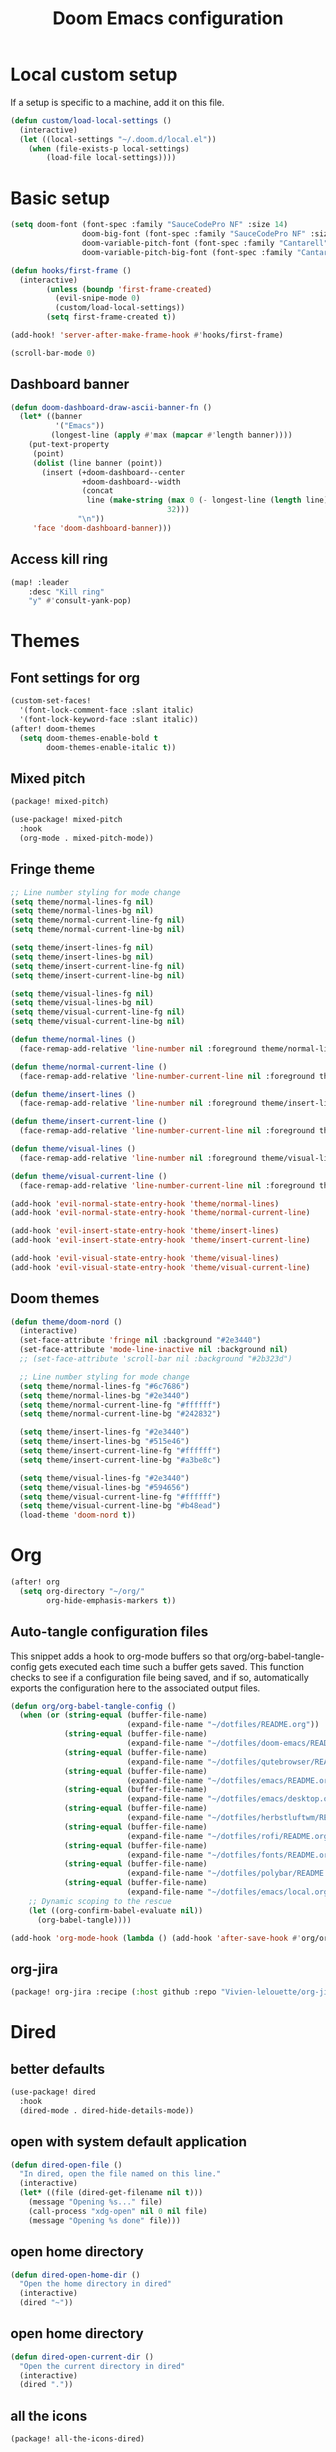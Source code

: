 #+TITLE: Doom Emacs configuration
#+PROPERTY: header-args:emacs-lisp :tangle .doom.d/config.el :mkdirp yes

* Local custom setup
If a setup is specific to a machine, add it on this file.

#+BEGIN_SRC emacs-lisp
(defun custom/load-local-settings ()
  (interactive)
  (let ((local-settings "~/.doom.d/local.el"))
    (when (file-exists-p local-settings)
        (load-file local-settings))))
#+END_SRC

* Basic setup
#+BEGIN_SRC emacs-lisp
(setq doom-font (font-spec :family "SauceCodePro NF" :size 14)
                doom-big-font (font-spec :family "SauceCodePro NF" :size 24)
                doom-variable-pitch-font (font-spec :family "Cantarell" :size 14)
                doom-variable-pitch-big-font (font-spec :family "Cantarell" :size 24))

(defun hooks/first-frame ()
  (interactive)
        (unless (boundp 'first-frame-created)
          (evil-snipe-mode 0)
          (custom/load-local-settings))
        (setq first-frame-created t))

(add-hook! 'server-after-make-frame-hook #'hooks/first-frame)

(scroll-bar-mode 0)
#+END_SRC

** Dashboard banner
#+begin_src emacs-lisp
(defun doom-dashboard-draw-ascii-banner-fn ()
  (let* ((banner
          '("Emacs"))
         (longest-line (apply #'max (mapcar #'length banner))))
    (put-text-property
     (point)
     (dolist (line banner (point))
       (insert (+doom-dashboard--center
                +doom-dashboard--width
                (concat
                 line (make-string (max 0 (- longest-line (length line)))
                                   32)))
               "\n"))
     'face 'doom-dashboard-banner)))
#+end_src

** Access kill ring
#+begin_src emacs-lisp
(map! :leader
    :desc "Kill ring"
    "y" #'consult-yank-pop)
#+end_src

* Themes
** Font settings for org
#+BEGIN_SRC emacs-lisp
(custom-set-faces!
  '(font-lock-comment-face :slant italic)
  '(font-lock-keyword-face :slant italic))
(after! doom-themes
  (setq doom-themes-enable-bold t
        doom-themes-enable-italic t))
#+END_SRC

** Mixed pitch
#+BEGIN_SRC emacs-lisp :tangle .doom.d/packages.el :mkdirp yes
(package! mixed-pitch)
#+END_SRC

#+BEGIN_SRC emacs-lisp
(use-package! mixed-pitch
  :hook
  (org-mode . mixed-pitch-mode))
#+END_SRC

** Fringe theme
#+BEGIN_SRC emacs-lisp
;; Line number styling for mode change
(setq theme/normal-lines-fg nil)
(setq theme/normal-lines-bg nil)
(setq theme/normal-current-line-fg nil)
(setq theme/normal-current-line-bg nil)

(setq theme/insert-lines-fg nil)
(setq theme/insert-lines-bg nil)
(setq theme/insert-current-line-fg nil)
(setq theme/insert-current-line-bg nil)

(setq theme/visual-lines-fg nil)
(setq theme/visual-lines-bg nil)
(setq theme/visual-current-line-fg nil)
(setq theme/visual-current-line-bg nil)

(defun theme/normal-lines ()
  (face-remap-add-relative 'line-number nil :foreground theme/normal-lines-fg :background theme/normal-lines-bg))

(defun theme/normal-current-line ()
  (face-remap-add-relative 'line-number-current-line nil :foreground theme/normal-current-line-fg :background theme/normal-current-line-bg))

(defun theme/insert-lines ()
  (face-remap-add-relative 'line-number nil :foreground theme/insert-lines-fg :background theme/insert-lines-bg))

(defun theme/insert-current-line ()
  (face-remap-add-relative 'line-number-current-line nil :foreground theme/insert-current-line-fg :background theme/insert-current-line-bg))

(defun theme/visual-lines ()
  (face-remap-add-relative 'line-number nil :foreground theme/visual-lines-fg :background theme/visual-lines-bg))

(defun theme/visual-current-line ()
  (face-remap-add-relative 'line-number-current-line nil :foreground theme/visual-current-line-fg :background theme/visual-current-line-bg))

(add-hook 'evil-normal-state-entry-hook 'theme/normal-lines)
(add-hook 'evil-normal-state-entry-hook 'theme/normal-current-line)

(add-hook 'evil-insert-state-entry-hook 'theme/insert-lines)
(add-hook 'evil-insert-state-entry-hook 'theme/insert-current-line)

(add-hook 'evil-visual-state-entry-hook 'theme/visual-lines)
(add-hook 'evil-visual-state-entry-hook 'theme/visual-current-line)
#+END_SRC

** Doom themes
#+BEGIN_SRC emacs-lisp
(defun theme/doom-nord ()
  (interactive)
  (set-face-attribute 'fringe nil :background "#2e3440")
  (set-face-attribute 'mode-line-inactive nil :background nil)
  ;; (set-face-attribute 'scroll-bar nil :background "#2b323d")

  ;; Line number styling for mode change
  (setq theme/normal-lines-fg "#6c7686")
  (setq theme/normal-lines-bg "#2e3440")
  (setq theme/normal-current-line-fg "#ffffff")
  (setq theme/normal-current-line-bg "#242832")

  (setq theme/insert-lines-fg "#2e3440")
  (setq theme/insert-lines-bg "#515e46")
  (setq theme/insert-current-line-fg "#ffffff")
  (setq theme/insert-current-line-bg "#a3be8c")

  (setq theme/visual-lines-fg "#2e3440")
  (setq theme/visual-lines-bg "#594656")
  (setq theme/visual-current-line-fg "#ffffff")
  (setq theme/visual-current-line-bg "#b48ead")
  (load-theme 'doom-nord t))
#+END_SRC

* Org
#+BEGIN_SRC emacs-lisp
(after! org
  (setq org-directory "~/org/"
        org-hide-emphasis-markers t))
#+END_SRC

** Auto-tangle configuration files
This snippet adds a hook to org-mode buffers so that org/org-babel-tangle-config gets executed each time such a buffer gets saved. This function checks to see if a configuration file being saved, and if so, automatically exports the configuration here to the associated output files.

#+BEGIN_SRC emacs-lisp
(defun org/org-babel-tangle-config ()
  (when (or (string-equal (buffer-file-name)
                          (expand-file-name "~/dotfiles/README.org"))
            (string-equal (buffer-file-name)
                          (expand-file-name "~/dotfiles/doom-emacs/README.org"))
            (string-equal (buffer-file-name)
                          (expand-file-name "~/dotfiles/qutebrowser/README.org"))
            (string-equal (buffer-file-name)
                          (expand-file-name "~/dotfiles/emacs/README.org"))
            (string-equal (buffer-file-name)
                          (expand-file-name "~/dotfiles/emacs/desktop.org"))
            (string-equal (buffer-file-name)
                          (expand-file-name "~/dotfiles/herbstluftwm/README.org"))
            (string-equal (buffer-file-name)
                          (expand-file-name "~/dotfiles/rofi/README.org"))
            (string-equal (buffer-file-name)
                          (expand-file-name "~/dotfiles/fonts/README.org"))
            (string-equal (buffer-file-name)
                          (expand-file-name "~/dotfiles/polybar/README.org"))
            (string-equal (buffer-file-name)
                          (expand-file-name "~/dotfiles/emacs/local.org")))
    ;; Dynamic scoping to the rescue
    (let ((org-confirm-babel-evaluate nil))
      (org-babel-tangle))))

(add-hook 'org-mode-hook (lambda () (add-hook 'after-save-hook #'org/org-babel-tangle-config)))
#+END_SRC

** org-jira
#+BEGIN_SRC emacs-lisp :tangle .doom.d/packages.el :mkdirp yes
(package! org-jira :recipe (:host github :repo "Vivien-lelouette/org-jira"))
#+END_SRC

* Dired
** better defaults
#+BEGIN_SRC emacs-lisp
 (use-package! dired
   :hook
   (dired-mode . dired-hide-details-mode))
#+END_SRC

** open with system default application
#+BEGIN_SRC emacs-lisp
(defun dired-open-file ()
  "In dired, open the file named on this line."
  (interactive)
  (let* ((file (dired-get-filename nil t)))
    (message "Opening %s..." file)
    (call-process "xdg-open" nil 0 nil file)
    (message "Opening %s done" file)))
#+END_SRC

** open home directory
#+BEGIN_SRC emacs-lisp
(defun dired-open-home-dir ()
  "Open the home directory in dired"
  (interactive)
  (dired "~"))
#+END_SRC

** open home directory
#+BEGIN_SRC emacs-lisp
(defun dired-open-current-dir ()
  "Open the current directory in dired"
  (interactive)
  (dired "."))
#+END_SRC

** all the icons
#+BEGIN_SRC emacs-lisp :tangle .doom.d/packages.el :mkdirp yes
(package! all-the-icons-dired)
#+END_SRC

#+BEGIN_SRC emacs-lisp
 (use-package! all-the-icons-dired
   :hook
   (dired-mode . all-the-icons-dired-mode))
#+END_SRC

** Single frame
#+BEGIN_SRC emacs-lisp :tangle .doom.d/packages.el :mkdirp yes
(package! dired-single :recipe (:host github :repo "crocket/dired-single"))
#+END_SRC

#+BEGIN_SRC emacs-lisp
(use-package! dired-single
  :config
  (evil-collection-define-key 'normal 'dired-mode-map
   "h" 'dired-single-up-directory
   "l" 'dired-single-buffer
   (kbd "<C-return>") #'dired-open-file))
#+END_SRC

** Hide dotfiles
#+BEGIN_SRC emacs-lisp :tangle .doom.d/packages.el :mkdirp yes
(package! dired-hide-dotfiles)
#+END_SRC

#+BEGIN_SRC emacs-lisp
(use-package! dired-hide-dotfiles
  :hook
  (dired-mode . dired-hide-dotfiles-mode)
  :config
  (evil-collection-define-key 'normal 'dired-mode-map
    "." 'dired-hide-dotfiles-mode))
#+END_SRC

* Dev
** blamer.el
#+BEGIN_SRC emacs-lisp :tangle .doom.d/packages.el :mkdirp yes
(package! blamer :recipe (:host github :repo "artawower/blamer.el"))
#+END_SRC

#+BEGIN_SRC emacs-lisp
(defun blamer-callback-show-commit-diff (commit-info)
  (interactive)
  (let ((commit-hash (plist-get commit-info :commit-hash)))
    (when commit-hash
      (magit-show-commit commit-hash))))

(defun blamer-callback-open-remote (commit-info)
  (interactive)
  (let ((commit-hash (plist-get commit-info :commit-hash)))
    (when commit-hash
      (message commit-hash)
      (forge-browse-commit commit-hash))))

(setq blamer-idle-time 0.5)
(setq blamer-min-offset 60)
(setq blamer-bindings '(("<mouse-3>" . blamer-callback-open-remote)
                          ("<mouse-1>" . blamer-callback-show-commit-diff)))
(setq blamer-view 'overlay)
;; (setq blamer-type 'overlay-popup)
;; (setq blamer--overlay-popup-position 'smart)
(global-blamer-mode 1)
#+END_SRC

** Asciidoc
#+BEGIN_SRC emacs-lisp :tangle .doom.d/packages.el :mkdirp yes
(package! adoc-mode :recipe (:host github :repo "sensorflo/adoc-mode"))
#+END_SRC

#+BEGIN_SRC emacs-lisp
(use-package! adoc-mode
  :config
  (add-to-list 'auto-mode-alist '("\\.adoc\\'" . adoc-mode))
  (add-hook 'adoc-mode-hook (lambda()
                              (buffer-face-mode t))))
#+END_SRC

** kubel
#+BEGIN_SRC emacs-lisp :tangle .doom.d/packages.el :mkdirp yes
(package! kubel :recipe (:host github :repo "abrochard/kubel"))
#+END_SRC

#+BEGIN_SRC emacs-lisp
(map! :leader
    :desc "Kubel"
    "o k" #'kubel)
(let ((local-settings "~/.emacs.d/.local/straight/repos/kubel/kubel-evil.el"))
  (when (file-exists-p local-settings)
      (load-file local-settings)))
#+END_SRC

** lsp-mode
#+BEGIN_SRC emacs-lisp
(use-package! lsp-mode
  :custom
  (lsp-clients-typescript-server-args '("--stdio" "--tsserver-log-file" "/dev/stderr")))
#+END_SRC

** dap-mode
#+BEGIN_SRC emacs-lisp
(use-package! dap-mode
  :config
  (map! :map dap-mode-map
      :leader
      :prefix ("d" . "dap")
      ;; basics
      :desc "dap next"          "n" #'dap-next
      :desc "dap step in"       "i" #'dap-step-in
      :desc "dap step out"      "o" #'dap-step-out
      :desc "dap continue"      "c" #'dap-continue
      :desc "dap hydra"         "h" #'dap-hydra
      :desc "dap debug restart" "r" #'dap-debug-restart
      :desc "dap debug"         "s" #'dap-debug

      ;; debug
      :prefix ("dd" . "Debug")
      :desc "dap debug recent"  "r" #'dap-debug-recent
      :desc "dap debug last"    "l" #'dap-debug-last

      ;; eval
      :prefix ("de" . "Eval")
      :desc "eval"                "e" #'dap-eval
      :desc "eval region"         "r" #'dap-eval-region
      :desc "eval thing at point" "s" #'dap-eval-thing-at-point
      :desc "add expression"      "a" #'dap-ui-expressions-add
      :desc "remove expression"   "d" #'dap-ui-expressions-remove

      :prefix ("db" . "Breakpoint")
      :desc "dap breakpoint toggle"      "b" #'dap-breakpoint-toggle
      :desc "dap breakpoint condition"   "c" #'dap-breakpoint-condition
      :desc "dap breakpoint hit count"   "h" #'dap-breakpoint-hit-condition
      :desc "dap breakpoint log message" "l" #'dap-breakpoint-log-message))
#+END_SRC

* Web browsing
** Shr (html renderer)
#+BEGIN_SRC emacs-lisp :tangle .doom.d/packages.el :mkdirp yes
(package! shr)
#+END_SRC

#+BEGIN_SRC emacs-lisp
(use-package! shr
  :config
  (setq gnus-inhibit-images nil)
  (setq shr-use-fonts nil)
  (setq shr-use-colors nil)
  (setq shr-max-image-proportion 1)
  (setq shr-width nil)
  (setq shr-folding-mode t))
#+END_SRC

** Shrface
#+BEGIN_SRC emacs-lisp :tangle .doom.d/packages.el :mkdirp yes
(package! shr-tag-pre-highlight)
(package! shrface)
#+END_SRC

#+BEGIN_SRC emacs-lisp
;; Used to highlight code
(use-package! shr-tag-pre-highlight
  :after shr
  :config
  (add-to-list 'shr-external-rendering-functions
               '(pre . shr-tag-pre-highlight))
  (when (version< emacs-version "26")
    (with-eval-after-load 'eww
      (advice-add 'eww-display-html :around
                  'eww-display-html--override-shr-external-rendering-functions))))

(use-package! shrface
  :config
  (shrface-basic)
  (shrface-trial)
  (shrface-default-keybindings)
  (setq shrface-href-versatile t)

  ;; Code highlighting
  (require 'shr-tag-pre-highlight)
  (add-to-list 'shr-external-rendering-functions '(pre . shrface-shr-tag-pre-highlight))
  (defun shrface-shr-tag-pre-highlight (pre)
    "Highlighting code in PRE."
    (let* ((shr-folding-mode 'none)
           (shr-current-font 'default)
           (code (with-temp-buffer
                   (shr-generic pre)
                   (setq-local fill-column 120)
                   (indent-rigidly (point-min) (point-max) 2)
                   (if (eq "" (dom-texts pre))
                       nil
                     (progn
                       (setq-local fill-column shrface-paragraph-fill-column)
                       (indent-rigidly (point-min) (point-max) shrface-paragraph-indentation)))
                   (buffer-string)))
           (lang (or (shr-tag-pre-highlight-guess-language-attr pre)
                     (let ((sym (language-detection-string code)))
                       (and sym (symbol-name sym)))))
           (mode (and lang
                      (shr-tag-pre-highlight--get-lang-mode lang))))
      (shr-ensure-newline)
      (insert (propertize (concat "#+BEGIN_SRC " lang) 'face 'org-block-begin-line))
      (shr-ensure-newline)
      (setq start (point))
      (insert
       (or (and (fboundp mode)
                (with-demoted-errors "Error while fontifying: %S"
                  (shrface-tag-pre-highlight-fontify code mode)
                  ))
           code))
      (shr-ensure-newline)
      (setq end (point))
      (insert (propertize "#+END_SRC" 'face 'org-block-end-line ) )
      (shr-ensure-newline)
      (insert "\n"))))
#+END_SRC

** Eww
#+BEGIN_SRC emacs-lisp
(use-package! eww
  :config
  (define-key eww-image-link-keymap (kbd "TAB") nil)
  (define-key eww-link-keymap (kbd "TAB") nil)
  (define-key eww-mode-map (kbd "TAB") nil)
  (define-key eww-text-map (kbd "TAB") nil)
  (define-key eww-textarea-map (kbd "TAB") nil)
  (define-key eww-mode-map (kbd "<normal-state> ^") nil)
  (define-key eww-mode-map (kbd "<normal-state> <tab>") 'shrface-outline-cycle)
  (define-key eww-mode-map (kbd "<normal-state> <backtab>") nil)

  (require 'shrface))

(add-hook! 'eww-after-render-hook #'shrface-mode)
(add-hook! 'eww-after-render-hook #'mixed-pitch-mode)
#+END_SRC

#+BEGIN_SRC emacs-lisp
(use-package! eww
  :config
  (define-key eww-image-link-keymap (kbd "TAB") nil)
  (define-key eww-link-keymap (kbd "TAB") nil)
  (define-key eww-mode-map (kbd "TAB") nil)
  (define-key eww-text-map (kbd "TAB") nil)
  (define-key eww-textarea-map (kbd "TAB") nil)
  (define-key eww-mode-map (kbd "<normal-state> ^") nil)
  (define-key eww-mode-map (kbd "<normal-state> <tab>") 'shrface-outline-cycle)
  (define-key eww-mode-map (kbd "<normal-state> <backtab>") nil)

  (require 'shrface))

(add-hook! 'eww-after-render-hook #'shrface-mode)
(add-hook! 'eww-after-render-hook #'mixed-pitch-mode)
#+END_SRC

** Emacs Application Framework
#+BEGIN_SRC emacs-lisp :tangle .doom.d/packages.el :mkdirp yes
(package! eaf :recipe (:host github
                             :repo "manateelazycat/emacs-application-framework"
                             :files ("*.el" "*.py" "app" "core")
                             :build (:not compile)))

(package! ctable :recipe (:host github :repo "kiwanami/emacs-ctable"))
(package! deferred :recipe (:host github :repo "kiwanami/emacs-deferred"))
(package! epc :recipe (:host github :repo "kiwanami/emacs-epc"))
#+END_SRC

#+BEGIN_SRC emacs-lisp
(use-package! eaf
  :load-path "~/.emacs.d/.local/straight/repos/emacs-application-framework"
  :custom
  ; See https://github.com/emacs-eaf/emacs-application-framework/wiki/Customization
  (eaf-browser-continue-where-left-off t)
  (eaf-browser-enable-adblocker t)
  (browse-url-browser-function 'eaf-open-browser)
  (eaf-wm-focus-fix-wms `("i3" "LG3D" "Xpra" "EXWM" "Xfwm4" "herbstluftwm"))
  :config
  (use-package! ctable)
  (use-package! deferred)
  (use-package! epc)
  (use-package! eaf-browser)
  (use-package! eaf-pdf-viewer)
  (use-package! eaf-image-viewer)
  (use-package! eaf-evil)
  (define-key key-translation-map (kbd "SPC")
    (lambda (prompt)
      (if (derived-mode-p 'eaf-mode)
          (pcase eaf--buffer-app-name
            ("browser" (if (eaf-call-sync "execute_function" eaf--buffer-id "is_focus")
                           (kbd "SPC")
                         (kbd eaf-evil-leader-key)))
            ("pdf-viewer" (kbd eaf-evil-leader-key))
            ("image-viewer" (kbd eaf-evil-leader-key))
            (_  (kbd "SPC")))
        (kbd "SPC"))))
  (defalias 'browse-web #'eaf-open-browser))


#+END_SRC

* Vterm
#+BEGIN_SRC emacs-lisp
(setq vterm-shell "/bin/zsh")
(setq vterm-buffer-name-string "vterm: %s")
#+END_SRC

* Startup scripts
#+BEGIN_SRC emacs-lisp
(theme/doom-nord)
#+END_SRC
